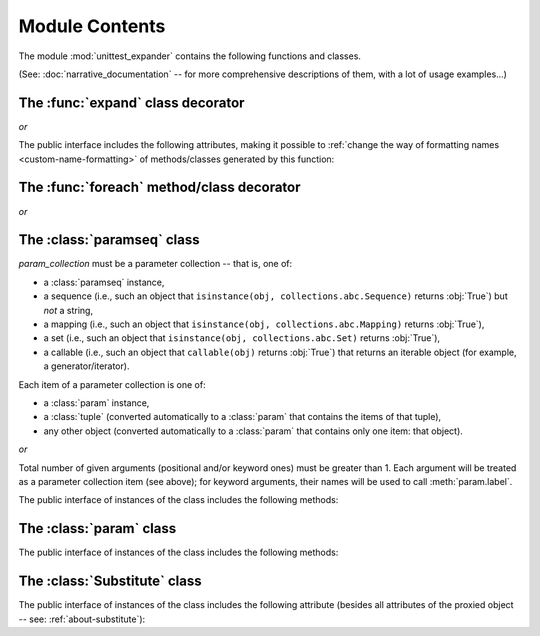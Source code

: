 Module Contents
===============

.. module:: unittest_expander

The module :mod:`unittest_expander` contains the following functions and
classes.

(See: :doc:`narrative_documentation` -- for more comprehensive
descriptions of them, with a lot of usage examples...)


The :func:`expand` class decorator
----------------------------------

.. decorator:: expand

*or*

.. decorator:: expand(*, into=globals())

   .. deprecated:: 0.4.0

      The *into* argument will become *illegal* in the version *0.5.0*.

The public interface includes the following attributes, making it possible
to :ref:`change the way of formatting names <custom-name-formatting>` of
methods/classes generated by this function:

.. attribute:: expand.global_name_pattern

.. attribute:: expand.global_name_formatter


The :func:`foreach` method/class decorator
------------------------------------------

.. decorator:: foreach(param_collection)

   *param_collection* must be a parameter collection -- that is, one of:

   * a :class:`paramseq` instance,
   * a sequence (i.e., such an object that
     ``isinstance(obj, collections.abc.Sequence)`` returns :obj:`True`)
     but *not* a string,
   * a mapping (i.e., such an object that
     ``isinstance(obj, collections.abc.Mapping)`` returns :obj:`True`),
   * a set (i.e., such an object that
     ``isinstance(obj, collections.abc.Set)`` returns :obj:`True`),
   * a callable (i.e., such an object that ``callable(obj)`` returns
     :obj:`True`) that returns an iterable object (for example, a
     generator/iterator).

   .. deprecated:: 0.4.0

      A parameter collection being a tuple (i.e., an instance of the
      built-in type :class:`tuple` or of a subclass of it, e.g., a
      *named tuple*) will become *illegal* in the version *0.5.0*
      (note that this deprecation concerns tuples used as *parameter
      collections*, *not* as *items* of parameter collections).

   Each item of a parameter collection is one of:

   * a :class:`param` instance,
   * a :class:`tuple` (converted automatically to a :class:`param`
     that contains the items of that tuple),
   * any other object (converted automatically to a :class:`param`
     that contains only one item: that object).

*or*

.. decorator:: foreach(*param_collection_items, **param_collection_labeled_items)

   Total number of given arguments (positional and/or keyword ones) must
   be greater than 1.  Each argument will be treated as a parameter
   collection item (see above); for keyword arguments, their names will
   be used to call :meth:`param.label`.

.. deprecated:: 0.4.0

   Support for decorating test *classes* with :func:`foreach` will be
   *removed* in the version *0.5.0*.


The :class:`paramseq` class
---------------------------

.. class:: paramseq(param_collection)

   *param_collection* must be a parameter collection -- that is, one of:

   * a :class:`paramseq` instance,
   * a sequence (i.e., such an object that
     ``isinstance(obj, collections.abc.Sequence)`` returns :obj:`True`)
     but *not* a string,
   * a mapping (i.e., such an object that
     ``isinstance(obj, collections.abc.Mapping)`` returns :obj:`True`),
   * a set (i.e., such an object that
     ``isinstance(obj, collections.abc.Set)`` returns :obj:`True`),
   * a callable (i.e., such an object that ``callable(obj)`` returns
     :obj:`True`) that returns an iterable object (for example, a
     generator/iterator).

   .. deprecated:: 0.4.0

      A parameter collection being a tuple (i.e., an instance of the
      built-in type :class:`tuple` or of any subclass of it, e.g., a
      *named tuple*) will become *illegal* in the version *0.5.0*
      (note that this deprecation concerns tuples used as *parameter
      collections*, *not* as *items* of parameter collections).

   Each item of a parameter collection is one of:

   * a :class:`param` instance,
   * a :class:`tuple` (converted automatically to a :class:`param`
     that contains the items of that tuple),
   * any other object (converted automatically to a :class:`param`
     that contains only one item: that object).

*or*

.. class:: paramseq(*param_collection_items, **param_collection_labeled_items)

   Total number of given arguments (positional and/or keyword ones) must
   be greater than 1.  Each argument will be treated as a parameter
   collection item (see above); for keyword arguments, their names will
   be used to call :meth:`param.label`.

The public interface of instances of the class includes the following
methods:

.. method:: __add__(param_collection)

  Returns a new :class:`paramseq` instance -- being a result of
  concatenation of the current :class:`paramseq` instance and given
  *param_collection* (see the description of the :class:`paramseq`
  constructor's argument *param_collection*...).

.. method:: __radd__(param_collection)

  Returns a new :class:`paramseq` instance -- being a result of
  concatenation of given *param_collection* (see the description of
  the :class:`paramseq` constructor's argument *param_collection*...)
  and the current :class:`paramseq` instance.

.. method:: context(context_manager_factory, \
                   *its_args, **its_kwargs, \
                   _enable_exc_suppress_=False)

  Returns a new :class:`paramseq` instance contaning clones
  of the items of the current instance -- each cloned with
  :meth:`param.context` (see below) called with the given
  arguments.


The :class:`param` class
------------------------

.. class:: param(*args, **kwargs)

   The public interface of instances of the class includes the following
   methods:

   .. method:: context(context_manager_factory, \
                       *its_args, **its_kwargs, \
                       _enable_exc_suppress_=False)

      Returns a new :class:`param` instance being a clone of the
      current instance, with the specified context manager factory
      (and its arguments) attached.

      By default, the possibility to suppress exceptions by returning
      a true value from context manager's :meth:`__exit__` is disabled
      (exceptions are propagated even if :meth:`__exit__` returns
      :obj:`True`); to enable this possibility you need to set the
      *_enable_exc_suppress_* keyword argument to :obj:`True`.

   .. method:: label(text)

      Returns a new :class:`param` instance being a clone of the
      current instance, with the specified label text attached.


The :class:`Substitute` class
-----------------------------

.. class:: Substitute(actual_object)

   The public interface of instances of the class includes the following
   attribute (besides all attributes of the proxied object -- see:
   :ref:`about-substitute`):

   .. attribute:: actual_object

      The proxied object.
